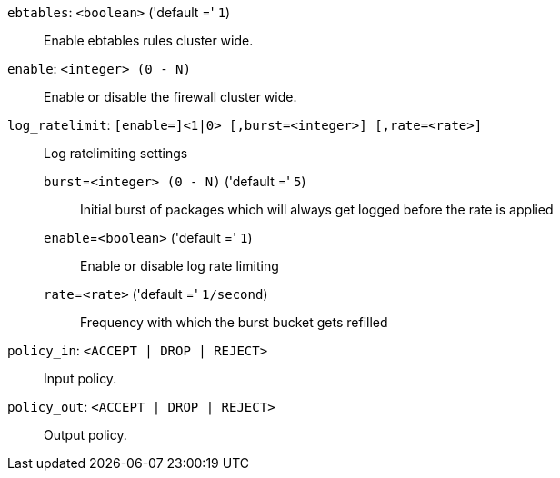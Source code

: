 `ebtables`: `<boolean>` ('default =' `1`)::

Enable ebtables rules cluster wide.

`enable`: `<integer> (0 - N)` ::

Enable or disable the firewall cluster wide.

`log_ratelimit`: `[enable=]<1|0> [,burst=<integer>] [,rate=<rate>]` ::

Log ratelimiting settings

`burst`=`<integer> (0 - N)` ('default =' `5`);;

Initial burst of packages which will always get logged before the rate is applied

`enable`=`<boolean>` ('default =' `1`);;

Enable or disable log rate limiting

`rate`=`<rate>` ('default =' `1/second`);;

Frequency with which the burst bucket gets refilled

`policy_in`: `<ACCEPT | DROP | REJECT>` ::

Input policy.

`policy_out`: `<ACCEPT | DROP | REJECT>` ::

Output policy.

